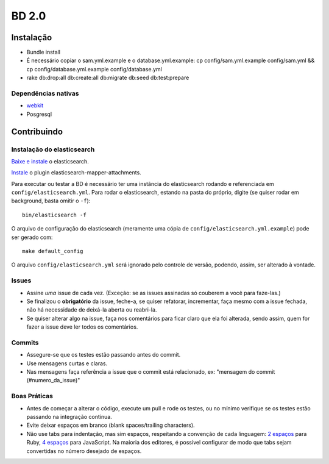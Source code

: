 BD 2.0
======

Instalação
++++++++++

- Bundle install
- É necessário copiar o sam.yml.example e o database.yml.example:
  cp config/sam.yml.example config/sam.yml &&
  cp config/database.yml.example config/database.yml
- rake db:drop:all db:create:all db:migrate db:seed db:test:prepare


Dependências nativas
--------------------

- `webkit <https://github.com/thoughtbot/capybara-webkit/wiki/Installing-Qt-and-compiling-capybara-webkit>`_
- Posgresql

Contribuindo
++++++++++++


Instalação do elasticsearch
---------------------------

`Baixe e instale <http://www.elasticsearch.org/guide/reference/setup/installation.html>`_ o elasticsearch.

`Instale <https://github.com/elasticsearch/elasticsearch-mapper-attachments>`_ o plugin elasticsearch-mapper-attachments.

Para executar ou testar a BD é necessário ter uma instância do elasticsearch rodando e referenciada em ``config/elasticsearch.yml``.
Para rodar o elasticsearch, estando na pasta do próprio, digite (se quiser rodar em background, basta omitir o ``-f``)::

    bin/elasticsearch -f


O arquivo de configuração do elasticsearch (meramente uma cópia de ``config/elasticsearch.yml.example``) pode ser gerado com::

    make default_config


O arquivo ``config/elasticsearch.yml`` será ignorado pelo controle de versão, podendo, assim, ser alterado à vontade.


Issues
------
- Assine *uma* issue de cada vez. (Exceção: se as issues assinadas só couberem a você para faze-las.)
- Se finalizou o **obrigatório** da issue, feche-a, se quiser refatorar, incrementar, faça mesmo com a issue fechada,
  não há necessidade de deixá-la aberta ou reabri-la.
- Se quiser alterar algo na issue, faça nos comentários para ficar claro que ela foi alterada, sendo assim,
  quem for fazer a issue deve ler todos os comentários.

Commits
-------
- Assegure-se que os testes estão passando antes do commit.
- Use mensagens curtas e claras.
- Nas mensagens faça referência a issue que o commit está relacionado, ex: "mensagem do commit (#numero_da_issue)"

Boas Práticas
-------------
- Antes de começar a alterar o código, execute um pull e rode os testes, ou no mínimo verifique se os testes estão passando na integração contínua.
- Evite deixar espaços em branco (blank spaces/trailing characters).
- Não use tabs para indentação, mas sim espaços, respeitando a convenção de cada linguagem: `2 espaços <https://github.com/nsi-iff/ruby-style-guide/tree/reduce-over-inject>`_ para Ruby, `4 espaços <http://javascript.crockford.com/code.html>`_ para JavaScript. Na maioria dos editores, é possível configurar de modo que tabs sejam convertidas no número desejado de espaços.

